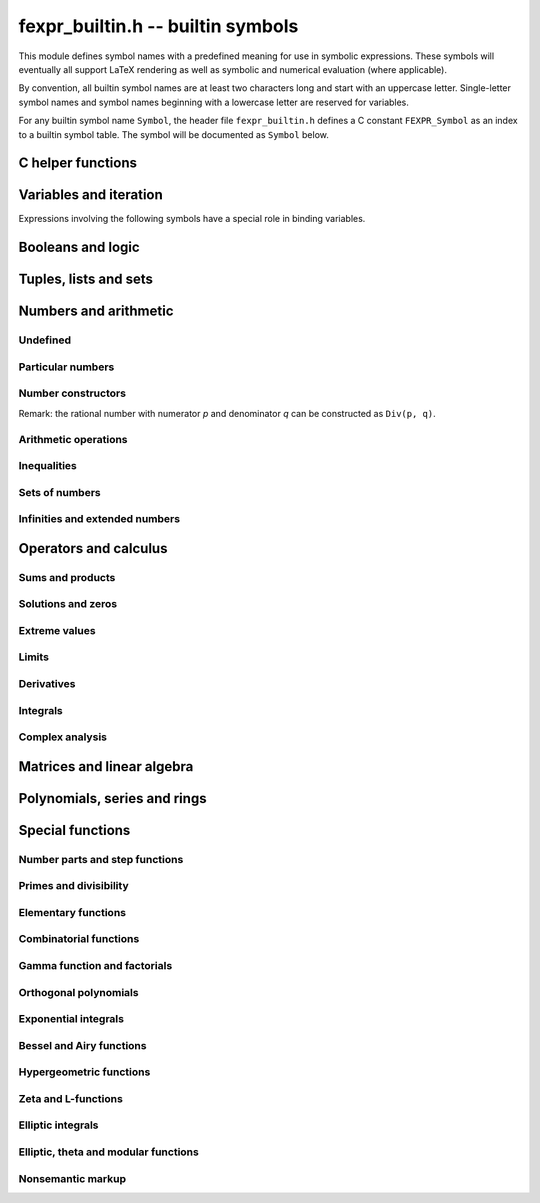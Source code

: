 .. _fexpr-builtin:

**fexpr_builtin.h** -- builtin symbols
===============================================================================

This module defines symbol names with a predefined meaning for
use in symbolic expressions. These symbols will eventually all
support LaTeX rendering as well as symbolic and numerical evaluation
(where applicable).

By convention, all builtin symbol names are at least two characters
long and start with an uppercase letter. Single-letter symbol names
and symbol names beginning with a lowercase letter are reserved for
variables.

For any builtin symbol name ``Symbol``, the header file
``fexpr_builtin.h`` defines a C constant ``FEXPR_Symbol`` as an
index to a builtin symbol table.
The symbol will be documented as ``Symbol`` below.

C helper functions
------------------------------------------------------------------------

.. function:: slong fexpr_builtin_lookup(const char * s)

    Returns the internal index used to encode the builtin symbol
    with name *s* in expressions. If *s* is not the name of a builtin
    symbol, returns -1.

.. function:: const char * fexpr_builtin_name(slong n)

    Returns a read-only pointer for a string giving the name of the
    builtin symbol with index *n*.

.. function:: slong fexpr_builtin_length(void)

    Returns the number of builtin symbols.

Variables and iteration
------------------------------------------------------------------------

Expressions involving the following symbols have a special role
in binding variables.

.. macro:: For

    Generator expression. This is a syntactical construct which does
    not represent a mathematical object on its own.
    In general, ``For(x, ...)`` defines the symbol ``x`` as a locally bound
    variable in the scope of the parent expression.
    The following arguments ``...`` specify an evaluation range,
    set or point. Their interpretation depends on the parent
    operator. The following cases are possible.

    Case 1: ``For(x, S)`` specifies iteration or comprehension for ``x``
    ranging over the values of the set ``S``.
    This interpretation is used in operators that aggregate values
    over a set. The ``For`` expression may be followed by a filter
    predicate ``P(x)`` restricting the range to a subset of ``S``.
    Examples:

        ``Set(f(x), For(x, S))`` denotes `\{f(x) : x \in S\}`.

        ``Set(f(x), For(x, S), P(x))`` denotes `\{f(x) : x \in S \operatorname{and} P(x)\}`.

        ``Sum(f(x), For(x, S))`` denotes `\sum_{x \in S} f(x)`.

        ``Sum(f(x), For(x, S), P(x))`` denotes `\sum_{x \in S, \, P(x)} f(x)`.

    Case 2: ``For(x, a, b)`` specifies that ``x`` ranges between
    the endpoints ``a`` and ``b`` in the context of ``Sum``,
    ``Product``, ``Integral``, and similar operators.
    Examples:

        ``Sum(f(n), For(n, a, b))`` denotes `\sum_{n=a}^b f(n)`.
        The iteration is empty if `b < a`.

        ``Integral(f(x), For(x, a, b))`` denotes `\int_a^b f(x) dx`,
        where the integral follows a straight-line path from *a*
        to *b*. Swapping *a* and *b* negates the value.

    Case 3: ``For(x, a)`` specifies that ``x`` approaches the
    point ``a`` in the context of ``Limit``-type operator, or
    differentiation with respect to ``x`` at the point ``a`` in the
    context of a ``Derivative``-type operator. Examples:

        ``Derivative(f(x), For(x, a))`` denotes `f'(a)`.

        ``Limit(f(x), For(x, a))`` denotes `\lim_{x \to a} f(x)`.

    Case 4: ``For(x, a, n)`` specifies differentiation with respect
    to ``x`` at the point ``a`` to order ``n`` in the context of
    a ``Derivative``-type operator. Examples:

        ``Derivative(f(x), For(x, a, n))`` denotes `f^{(n)}(a)`.

.. macro:: Where

    ``Where(f(x), Def(x, a))`` defines the symbol ``x`` as an alias for
    the expression ``a`` and evaluates the expression ``f(x)`` with
    this bound value of ``x``. This is equivalent to ``f(a)``.
    This may be rendered as `f(x) \; \operatorname{where} x = a`.

    ``Where(f(x), Def(f(t), a))`` defines the symbol ``f`` as
    a function mapping the dummy variable ``t`` to ``a``.

    ``Where(Add(a, b), Def(Tuple(a, b), T))`` is a destructuring
    assignment.

.. macro:: Def

    Definition expression. This is a syntactical construct which does
    not represent a mathematical object on its own.
    The ``Def`` expression is used only within a ``Where``-expression;
    see that documentation of that symbol for more examples.

    ``Def(x, a)`` defines the symbol ``x`` as an alias for the
    expression ``a``.

    ``Def(f(x, y, z), a)`` defines the symbol ``f`` as a function
    of three variables. The dummy variables ``x``, ``y`` and ``z``
    may appear within the expression ``a``.

.. macro:: Fun

    ``Fun(x, expr)`` defines an anonymous univariate function mapping
    the symbol ``x`` to the expression ``expr``.
    The symbol ``x`` becomes locally bound within this ``Fun``
    expression.

.. macro:: Step

.. macro:: Repeat

Booleans and logic
------------------------------------------------------------------------

.. macro:: Equal

    ``Equal(a, b)``, signifying `a = b`, is ``True`` if ``a`` and
    ``b`` represent the same object, and ``False`` otherwise.
    This operator can be called with any number of arguments,
    in which case it evaluates whether all arguments are
    equal.

.. macro:: NotEqual

    ``NotEqual(a, b)``, signifying `a \ne b`, is equivalent to
    ``Not(Equal(a, b))``.

.. macro:: Same
 
    ``Same(a, b)`` gives ``a`` (or equivalently ``b``) if ``a`` and
    ``b`` represent the same object, and ``Undefined`` otherwise.
    This can be used to assert or emphasize that two expressions
    represent the same value within a formula.
    This operator can be called with any number of arguments,
    in which case it asserts that all arguments are equal.

.. macro:: True

    ``True`` is a logical constant.

.. macro:: False

    ``False`` is a logical constant.

.. macro:: Not

    ``Not(x)`` is the logical negation of ``x``.

.. macro:: And

    ``And(x, y)`` is the logical AND of ``x`` and ``y``. This function
    can be called with any number of arguments.

.. macro:: Or

    ``Or(x, y)`` is the logical OR of ``x`` and ``y``. This function
    can be called with any number of arguments.

.. macro:: Equivalent

    ``Equivalent(x, y)`` denotes the logical equivalence `x \Leftrightarrow y`.
    Semantically, this is the same as ``Equal``
    called with logical arguments.

.. macro:: Implies

    ``Implies(x, y)`` denotes the logical implication `x \implies y`.

.. macro:: Exists

    Existence quantifier.

    ``Exists(f(x), For(x, S))`` denotes `f(x) \;\text{ for some } x \in S`.

    ``Exists(f(x), For(x, S), P(x))`` denotes `f(x) \;\text{ for some } x \in S \text{ with } P(x)`.

.. macro:: All

    Universal quantifier.

    ``All(f(x), For(x, S))`` denotes `f(x) \;\text{ for all } x \in S`.

    ``All(f(x), For(x, S), P(x))`` denotes `f(x) \;\text{ for all } x \in S \text{ with } P(x)`.


.. macro:: Cases

    ``Cases(Case(f(x), P(x)), Case(g(x), Otherwise))`` denotes:

    .. math::

        \begin{cases} f(x), & P(x)\\g(x), & \text{otherwise}\\ \end{cases}

    ``Cases(Case(f(x), P(x)), Case(g(x), Q(x)), Case(h(x), Otherwise))`` denotes:

    .. math::

        \begin{cases} f(x), & P(x)\\g(x), & Q(x)\\h(x), & \text{otherwise}\\ \end{cases}

    If both `P(x)` and `Q(x)` are true simultaneously, no ordering is implied;
    it is assumed that `f(x)` and `g(x)` give the same value for any such `x`.
    More generally, this operator can be called with any number of case
    distinctions.

    If the *Otherwise* case is omitted, the result is undefined if neither
    predicate is true.

.. macro:: Case

    See ``Cases``.

.. macro:: Otherwise

    See ``Cases``.

Tuples, lists and sets
------------------------------------------------------------------------

.. macro:: Tuple

.. macro:: List

.. macro:: Set

.. macro:: Item

.. macro:: Element

.. macro:: NotElement

.. macro:: EqualAndElement

.. macro:: Length

.. macro:: Cardinality

.. macro:: Concatenation

.. macro:: Union

.. macro:: Intersection

.. macro:: SetMinus

.. macro:: Subset

.. macro:: SubsetEqual

.. macro:: CartesianProduct

.. macro:: CartesianPower

.. macro:: Subsets

    ``Subsets(S)`` is the power set `\mathscr{P}(S)` comprising
    all subsets of the set ``S``.

.. macro:: Sets

    ``Sets`` is the class `\operatorname{Sets}` of all sets.

.. macro:: Tuples

    ``Tuples`` is the class of all tuples.

    ``Tuples(S)`` is the set of all tuples with elements in the
    set ``S``.

    ``Tuples(S, n)`` is the set of all length-``n`` tuples with elements in the
    set ``S``.


Numbers and arithmetic
------------------------------------------------------------------------

Undefined
........................................................................

.. macro:: Undefined

    ``Undefined`` is the special value `\mathfrak{u}` (undefined).

Particular numbers
........................................................................

.. macro:: Pi

    ``Pi`` is the constant `\pi`.

.. macro:: NumberI

    ``NumberI`` is the imaginary unit `i`.
    The verbose name leaves ``i`` and ``I`` to be used as a
    variable names.

.. macro:: NumberE

    ``NumberE`` is the base of the natural logarithm `e`.
    The verbose name leaves ``e`` and ``E`` to be used as a variable
    names.

.. macro:: GoldenRatio

    ``GoldenRatio`` is the golden ratio `\varphi`.

.. macro:: TetranacciConstant

    ``TetranacciConstant`` is the Tetranacci constant `T_t`.

.. macro:: Euler

    ``Euler`` is Euler's constant `\gamma`.

.. macro:: CatalanConstant

    ``CatalanConstant`` is Catalan's constant `G`.

.. macro:: KhinchinConstant

    ``KhinchinConstant`` is Khinchin's constant `K`.

.. macro:: GlaisherConstant

    ``GlaisherConstant`` is Glaisher's constant `A`.

.. macro:: RootOfUnity

    ``RootOfUnity(n)`` is the principal complex *n*-th root of unity `\zeta_n = e^{2 \pi i / n}`.

    ``RootOfUnity(n, k)`` is the complex *n*-th root of unity `\zeta_n^k`.

Number constructors
........................................................................

Remark: the rational number with numerator *p* and denominator *q*
can be constructed as ``Div(p, q)``.

.. macro:: Decimal

    ``Decimal(str)`` gives the rational number specified by the
    string *str* in ordinary decimal floating-point notation
    (for example ``-3.25e-725``).

.. macro:: AlgebraicNumberSerialized

.. macro:: PolynomialRootIndexed

.. macro:: PolynomialRootNearest

.. macro:: Enclosure

.. macro:: Approximation

.. macro:: Guess

.. macro:: Unknown


Arithmetic operations
........................................................................

.. macro:: Pos

.. macro:: Neg

.. macro:: Add

.. macro:: Sub

.. macro:: Mul

.. macro:: Div

.. macro:: Pow

.. macro:: Sqrt

.. macro:: Root


Inequalities
........................................................................

.. macro:: Less

.. macro:: LessEqual

.. macro:: Greater

.. macro:: GreaterEqual

.. macro:: EqualNearestDecimal


Sets of numbers
........................................................................

.. macro:: NN

    ``NN`` is the set of natural numbers (including 0), `\mathbb{N}`.

.. macro:: ZZ

    ``ZZ`` is the set of integers, `\mathbb{Z}`.

.. macro:: QQ

    ``QQ`` is the set of rational numbers, `\mathbb{Q}`.

.. macro:: RR

    ``RR`` is the set of real numbers, `\mathbb{R}`.

.. macro:: CC

    ``CC`` is the set of complex numbers, `\mathbb{C}`.

.. macro:: Primes

    ``Primes`` is the set of positive prime numbers, `\mathbb{P}`

.. macro:: IntegersGreaterEqual

    ``IntegersGreaterEqual(x)``, given an extended real number *x*,
    gives the set `\mathbb{Z}_{\ge x}`
    of integers greater than or equal to *x*.

.. macro:: IntegersLessEqual

    ``IntegersLessEqual(x)``, given an extended real number *x*,
    gives the set `\mathbb{Z}_{\le x}`
    of integers less than or equal to *x*.

.. macro:: Range

    ``Range(a, b)``, given integers *a* and *b*, gives the set
    `\{a, a+1, \ldots, b\}` of integers between *a* and *b*.
    This is the empty set if *a* is greater than *b*.

.. macro:: AlgebraicNumbers

    The set of complex algebraic numbers `\overline{\mathbb{Q}}`.

.. macro:: RealAlgebraicNumbers

    The set of real algebraic numbers `\overline{\mathbb{Q}}_{\mathbb{R}}`.

.. macro:: Interval

    ``Interval(a, b)``, given extended real numbers *a* and *b*, gives
    the closed interval `[a, b]`.

.. macro:: OpenInterval

    ``OpenInterval(a, b)``, given extended real numbers *a* and *b*, gives
    the open interval `(a, b)`.

.. macro:: ClosedOpenInterval

    ``ClosedOpenInterval(a, b)``, given extended real numbers *a* and *b*, gives
    the closed-open interval `[a, b)`.

.. macro:: OpenClosedInterval

    ``OpenClosedInterval(a, b)``, given extended real numbers *a* and *b*, gives
    the closed-open interval `(a, b]`.

.. macro:: RealBall

    ``RealBall(m, r)``, given a real number *m* and an extended real number *r*, gives the
    the closed real ball `[m \pm r]` with center *m* and radius *r*.

.. macro:: OpenRealBall

    ``OpenRealBall(m, r)``, given a real number *m* and an extended real number *r*, gives the
    the open real ball `(m \pm r)` with center *m* and radius *r*.

.. macro:: OpenComplexDisk

    ``OpenComplexDisk(m, r)``, given a complex number *m* and an extended real number *r*,
    gives the open complex disk `D(m, r)` with center *m* and radius *r*.

.. macro:: ClosedComplexDisk

    ``ClosedComplexDisk(m, r)``, given a complex number *m* and a real number *r*,
    gives the closed complex disk `\overline{D}(m, r)` with center *m* and radius *r*.

.. macro:: UpperHalfPlane

    ``UpperHalfPlane`` is the set `\mathbb{H}` of complex numbers
    with positive imaginary part.

.. macro:: UnitCircle

.. macro:: BernsteinEllipse

.. macro:: Lattice


Infinities and extended numbers
........................................................................

.. macro:: Infinity

    ``Infinity`` is the positive signed infinity `\infty`.

.. macro:: UnsignedInfinity

    ``UnsignedInfinity`` is the unsigned infinity `\tilde \infty`.

.. macro:: RealSignedInfinities

    ``RealSignedInfinities`` is the set of real signed infinities
    `\{+\infty, -\infty\}`.

.. macro:: ComplexSignedInfinities

    ``ComplexSignedInfinities`` is the set of complex signed
    infinities `\{e^{i \theta} \cdot \infty : \theta \in \mathbb{R}\}`.

.. macro:: RealInfinities

    ``RealInfinities`` is the set of real infinities (signed
    and unsigned)
    `\{+\infty, -\infty\} \cup \{\tilde \infty\}`.

.. macro:: ComplexInfinities

    ``ComplexInfinities`` is the set of complex infinities (signed
    and unsigned)
    `\{e^{i \theta} \cdot \infty : \theta \in \mathbb{R}\} \cup \{\tilde \infty\}`.

.. macro:: ExtendedRealNumbers

    ``ExtendedRealNumbers`` is the set of extended real numbers
    `\mathbb{R} \cup \{+\infty, -\infty\}`.

.. macro:: ProjectiveRealNumbers

    ``ProjectiveRealNumbers`` is the set of projectively extended real numbers
    `\mathbb{R} \cup \{\tilde \infty\}`.

.. macro:: SignExtendedComplexNumbers

    ``SignExtendedComplexNumbers`` is the set of complex numbers
    extended with signed infinities
    `\mathbb{C} \cup \{e^{i \theta} \cdot \infty : \theta \in \mathbb{R}\}`.

.. macro:: ProjectiveComplexNumbers

    ``ProjectiveComplexNumbers`` is the set of projectively
    extended complex numbers (also known as the Riemann sphere)
    `\mathbb{C} \cup \{\tilde \infty\}`.

.. macro:: RealSingularityClosure

    ``RealSingularityClosure`` is the Calcium singularity closure for real
    functions, encompassing real numbers, signed infinities,
    unsigned infinity, and *undefined* (u). This set is defined as
    `\mathbb{R}_{\text{Sing}} = \mathbb{R} \cup \{+\infty, -\infty\} \cup \{\tilde \infty\} \cup \{ \mathfrak{u} \}`.

.. macro:: ComplexSingularityClosure

    ``ComplexSingularityClosure`` is the Calcium singularity closure for complex
    functions, encompassing complex numbers, signed infinities,
    unsigned infinity, and *undefined* (u). This set is defined as
    `\mathbb{C}_{\text{Sing}} = \mathbb{C} \cup \{e^{i \theta} \cdot \infty : \theta \in \mathbb{R}\} \cup \{\tilde \infty\} \cup \{ \mathfrak{u} \}`.


Operators and calculus
------------------------------------------------------------------------

Sums and products
........................................................................

.. macro:: Sum

.. macro:: Product

.. macro:: PrimeSum

.. macro:: PrimeProduct

.. macro:: DivisorSum

.. macro:: DivisorProduct

Solutions and zeros
........................................................................

.. macro:: Zeros

.. macro:: UniqueZero

.. macro:: Solutions

.. macro:: UniqueSolution

Extreme values
........................................................................

.. macro:: Supremum

.. macro:: Infimum

.. macro:: Minimum

.. macro:: Maximum

.. macro:: ArgMin

.. macro:: ArgMax

.. macro:: ArgMinUnique

.. macro:: ArgMaxUnique

Limits
........................................................................

.. macro:: Limit

.. macro:: SequenceLimit

.. macro:: RealLimit

.. macro:: LeftLimit

.. macro:: RightLimit

.. macro:: ComplexLimit

.. macro:: MeromorphicLimit

.. macro:: SequenceLimitInferior

.. macro:: SequenceLimitSuperior

.. macro:: AsymptoticTo

Derivatives
........................................................................

.. macro:: Derivative

.. macro:: RealDerivative

.. macro:: ComplexDerivative

.. macro:: ComplexBranchDerivative

.. macro:: MeromorphicDerivative

Integrals
........................................................................

.. macro:: Integral

Complex analysis
........................................................................

.. macro:: Path

.. macro:: CurvePath

.. macro:: Poles

.. macro:: IsHolomorphicOn

.. macro:: IsMeromorphicOn

.. macro:: Residue

.. macro:: ComplexZeroMultiplicity

.. macro:: AnalyticContinuation

Matrices and linear algebra
------------------------------------------------------------------------

.. macro:: Matrix

.. macro:: Row

.. macro:: Column

.. macro:: RowMatrix

.. macro:: ColumnMatrix

.. macro:: DiagonalMatrix

.. macro:: Matrix2x2

.. macro:: ZeroMatrix

.. macro:: IdentityMatrix

.. macro:: Det

.. macro:: Spectrum

.. macro:: SingularValues

.. macro:: Matrices

.. macro:: SL2Z

.. macro:: PSL2Z

.. macro:: SpecialLinearGroup

.. macro:: GeneralLinearGroup

.. macro:: HilbertMatrix


Polynomials, series and rings
------------------------------------------------------------------------

.. macro:: Pol

.. macro:: Ser

.. macro:: Polynomial

.. macro:: Coefficient

.. macro:: PolynomialDegree

.. macro:: Polynomials

.. macro:: PolynomialFractions

.. macro:: FormalPowerSeries

.. macro:: FormalLaurentSeries

.. macro:: FormalPuiseuxSeries

.. macro:: Zero

.. macro:: One

.. macro:: Characteristic

.. macro:: Rings

.. macro:: CommutativeRings

.. macro:: Fields

.. macro:: QuotientRing

.. macro:: FiniteField

.. macro:: EqualQSeriesEllipsis

.. macro:: IndefiniteIntegralEqual

.. macro:: QSeriesCoefficient

.. macro:: Call

.. macro:: CallIndeterminate

Special functions
------------------------------------------------------------------------

Number parts and step functions
........................................................................

.. macro:: Abs

.. macro:: Sign

.. macro:: Re

.. macro:: Im

.. macro:: Arg

.. macro:: Conjugate

.. macro:: Csgn

.. macro:: RealAbs

.. macro:: Max

.. macro:: Min

.. macro:: Floor

.. macro:: Ceil

.. macro:: KroneckerDelta

Primes and divisibility
........................................................................

.. macro:: IsOdd

.. macro:: IsEven

.. macro:: CongruentMod

.. macro:: Divides

.. macro:: Mod

.. macro:: GCD

.. macro:: LCM

.. macro:: XGCD

.. macro:: IsPrime

.. macro:: Prime

.. macro:: PrimePi

.. macro:: DivisorSigma

.. macro:: MoebiusMu

.. macro:: EulerPhi

.. macro:: DiscreteLog

.. macro:: LegendreSymbol

.. macro:: JacobiSymbol

.. macro:: KroneckerSymbol

.. macro:: SquaresR

.. macro:: LiouvilleLambda


Elementary functions
........................................................................

.. macro:: Exp

.. macro:: Log

.. macro:: Sin

.. macro:: Cos

.. macro:: Tan

.. macro:: Cot

.. macro:: Sec

.. macro:: Csc

.. macro:: Sinh

.. macro:: Cosh

.. macro:: Tanh

.. macro:: Coth

.. macro:: Sech

.. macro:: Csch

.. macro:: Asin

.. macro:: Acos

.. macro:: Atan

.. macro:: Acot

.. macro:: Asec

.. macro:: Acsc

.. macro:: Asinh

.. macro:: Acosh

.. macro:: Atanh

.. macro:: Acoth

.. macro:: Asech

.. macro:: Acsch

.. macro:: Atan2

.. macro:: Sinc

.. macro:: LambertW


Combinatorial functions
........................................................................

.. macro:: SloaneA

.. macro:: SymmetricPolynomial

.. macro:: Cyclotomic

.. macro:: Fibonacci

.. macro:: BernoulliB

.. macro:: BernoulliPolynomial

.. macro:: StirlingCycle

.. macro:: StirlingS1

.. macro:: StirlingS2

.. macro:: EulerE

.. macro:: EulerPolynomial

.. macro:: BellNumber

.. macro:: PartitionsP

.. macro:: LandauG


Gamma function and factorials
........................................................................

.. macro:: Factorial

.. macro:: Binomial

.. macro:: Gamma

.. macro:: LogGamma

.. macro:: DoubleFactorial

.. macro:: RisingFactorial

.. macro:: FallingFactorial

.. macro:: HarmonicNumber

.. macro:: DigammaFunction

.. macro:: DigammaFunctionZero

.. macro:: BetaFunction

.. macro:: BarnesG

.. macro:: LogBarnesG

.. macro:: StirlingSeriesRemainder

.. macro:: LogBarnesGRemainder

Orthogonal polynomials
........................................................................

.. macro:: ChebyshevT

.. macro:: ChebyshevU

.. macro:: LegendreP

.. macro:: JacobiP

.. macro:: HermiteH

.. macro:: LaguerreL

.. macro:: GegenbauerC

.. macro:: SphericalHarmonicY

.. macro:: LegendrePolynomialZero

.. macro:: GaussLegendreWeight

Exponential integrals
........................................................................

.. macro:: Erf

.. macro:: Erfc

.. macro:: Erfi

.. macro:: UpperGamma

.. macro:: LowerGamma

.. macro:: IncompleteBeta

.. macro:: IncompleteBetaRegularized

.. macro:: LogIntegral

.. macro:: ExpIntegralE

.. macro:: ExpIntegralEi

.. macro:: SinIntegral

.. macro:: SinhIntegral

.. macro:: CosIntegral

.. macro:: CoshIntegral

.. macro:: FresnelC

.. macro:: FresnelS


Bessel and Airy functions
........................................................................

.. macro:: AiryAi

.. macro:: AiryBi

.. macro:: AiryAiZero

.. macro:: AiryBiZero

.. macro:: BesselJ

.. macro:: BesselI

.. macro:: BesselY

.. macro:: BesselK

.. macro:: HankelH1

.. macro:: HankelH2

.. macro:: BesselJZero

.. macro:: BesselYZero

.. macro:: CoulombF

.. macro:: CoulombG

.. macro:: CoulombH

.. macro:: CoulombC

.. macro:: CoulombSigma


Hypergeometric functions
........................................................................

.. macro:: Hypergeometric0F1

.. macro:: Hypergeometric1F1

.. macro:: Hypergeometric1F2

.. macro:: Hypergeometric2F1

.. macro:: Hypergeometric2F2

.. macro:: Hypergeometric2F0

.. macro:: Hypergeometric3F2

.. macro:: HypergeometricU

.. macro:: HypergeometricUStar

.. macro:: HypergeometricUStarRemainder

.. macro:: Hypergeometric0F1Regularized

.. macro:: Hypergeometric1F1Regularized

.. macro:: Hypergeometric1F2Regularized

.. macro:: Hypergeometric2F1Regularized

.. macro:: Hypergeometric2F2Regularized

.. macro:: Hypergeometric3F2Regularized


Zeta and L-functions
........................................................................

.. macro:: RiemannZeta

.. macro:: RiemannZetaZero

.. macro:: RiemannHypothesis

.. macro:: RiemannXi

.. macro:: HurwitzZeta

.. macro:: LerchPhi

.. macro:: PolyLog

.. macro:: MultiZetaValue

.. macro:: DirichletL

.. macro:: DirichletLZero

.. macro:: DirichletLambda

.. macro:: DirichletCharacter

.. macro:: DirichletGroup

.. macro:: PrimitiveDirichletCharacters

.. macro:: GeneralizedRiemannHypothesis

.. macro:: ConreyGenerator

.. macro:: GeneralizedBernoulliB

.. macro:: StieltjesGamma

.. macro:: KeiperLiLambda

.. macro:: GaussSum

Elliptic integrals
........................................................................

.. macro:: AGM

.. macro:: AGMSequence

.. macro:: EllipticK

.. macro:: EllipticE

.. macro:: EllipticPi

.. macro:: IncompleteEllipticF

.. macro:: IncompleteEllipticE

.. macro:: IncompleteEllipticPi

.. macro:: CarlsonRF

.. macro:: CarlsonRG

.. macro:: CarlsonRJ

.. macro:: CarlsonRD

.. macro:: CarlsonRC

.. macro:: CarlsonHypergeometricR

.. macro:: CarlsonHypergeometricT


Elliptic, theta and modular functions
........................................................................

.. macro:: JacobiTheta

.. macro:: JacobiThetaQ

.. macro:: DedekindEta

.. macro:: ModularJ

.. macro:: ModularLambda

.. macro:: EisensteinG

.. macro:: EisensteinE

.. macro:: DedekindSum

.. macro:: WeierstrassP

.. macro:: WeierstrassZeta

.. macro:: WeierstrassSigma

.. macro:: EllipticRootE

.. macro:: HilbertClassPolynomial

.. macro:: EulerQSeries

.. macro:: DedekindEtaEpsilon

.. macro:: ModularGroupAction

.. macro:: ModularGroupFundamentalDomain

.. macro:: ModularLambdaFundamentalDomain

.. macro:: PrimitiveReducedPositiveIntegralBinaryQuadraticForms

.. macro:: JacobiThetaEpsilon

.. macro:: JacobiThetaPermutation

Nonsemantic markup
........................................................................

.. macro:: Ellipsis

    ``Ellipsis`` renders as `\ldots` in LaTeX. It can be used to
    indicate missing function arguments for display purposes,
    but it has no predefined builtin semantics.

.. macro:: Parentheses

    ``Parentheses(x)`` semantically represents ``x``, but renders
    with parentheses (`\left(x\right)`) when converted to LaTeX.

.. macro:: Brackets

    ``Brackets(x)`` semantically represents ``x``, but renders
    with brackets (`\left[x\right]`) when converted to LaTeX.

.. macro:: Braces

    ``Braces(x)`` semantically represents ``x``, but renders
    with braces (`\left\{x\right\}`) when converted to LaTeX.

.. macro:: AngleBrackets

    ``AngleBrackets(x)`` semantically represents ``x``, but renders
    with angle brackets (`\left\langle x\right\rangle`) when
    converted to LaTeX.

.. macro:: Logic

    ``Logic(x)`` semantically represents ``x``, but forces logical
    expressions within *x* to be rendered using symbols instead
    of text.

.. macro:: ShowExpandedNormalForm

    ``ShowExpandedNormalForm(x)`` semantically represents ``x``, but
    displays the expanded normal form of the expression instead of
    rendering the expression verbatim.
    Warning: this triggers a nontrivial (potentially very expensive)
    computation.

.. macro:: Subscript


.. raw:: latex

    \newpage
